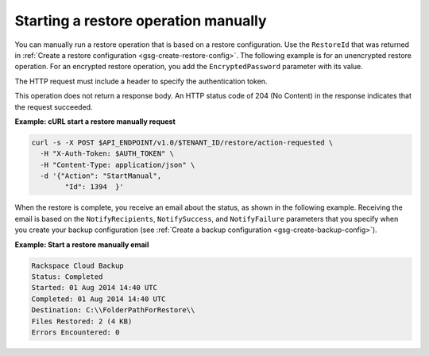 .. _gsg-restore-backup:

Starting a restore operation manually 
~~~~~~~~~~~~~~~~~~~~~~~~~~~~~~~~~~~~~~

You can manually run a restore operation that is based on a restore
configuration. Use the ``RestoreId`` that was returned in 
:ref:`Create a restore configuration <gsg-create-restore-config>`. The following
example is for an unencrypted restore operation. For an encrypted
restore operation, you add the ``EncryptedPassword`` parameter with its
value.

The HTTP request must include a header to specify the authentication
token.

This operation does not return a response body. An HTTP status code of
204 (No Content) in the response indicates that the request succeeded.

 
**Example: cURL start a restore manually request**

.. code::  

   curl -s -X POST $API_ENDPOINT/v1.0/$TENANT_ID/restore/action-requested \
     -H "X-Auth-Token: $AUTH_TOKEN" \
     -H "Content-Type: application/json" \
     -d '{"Action": "StartManual",     
           "Id": 1394  }'

When the restore is complete, you receive an email about the status, as
shown in the following example. Receiving the email is based on the
``NotifyRecipients``, ``NotifySuccess``, and ``NotifyFailure``
parameters that you specify when you create your backup configuration
(see :ref:`Create a backup configuration <gsg-create-backup-config>`).

**Example: Start a restore manually email**

.. code::  

   Rackspace Cloud Backup 
   Status: Completed
   Started: 01 Aug 2014 14:40 UTC 
   Completed: 01 Aug 2014 14:40 UTC 
   Destination: C:\\FolderPathForRestore\\
   Files Restored: 2 (4 KB) 
   Errors Encountered: 0   
